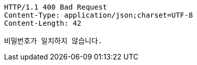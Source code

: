 [source,http,options="nowrap"]
----
HTTP/1.1 400 Bad Request
Content-Type: application/json;charset=UTF-8
Content-Length: 42

비밀번호가 일치하지 않습니다.
----
